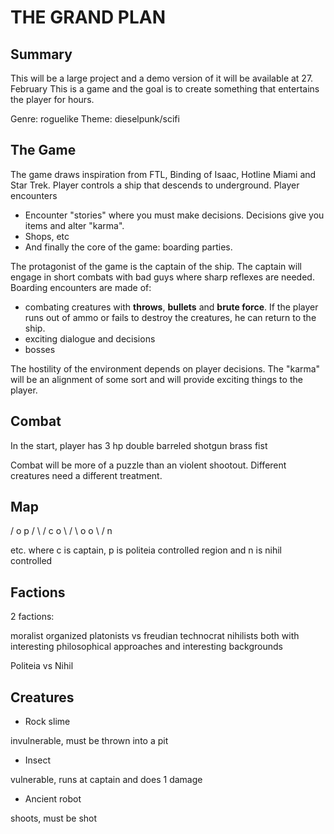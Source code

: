 * THE GRAND PLAN

** Summary

   This will be a large project and a demo version of it will be available at 27. February
   This is a game and the goal is to create something that entertains the player for hours.

   Genre: roguelike
   Theme: dieselpunk/scifi
   
   
   
** The Game

   The game draws inspiration from FTL, Binding of Isaac, Hotline Miami and Star Trek. Player controls a ship that descends to underground.
   Player encounters

   * Encounter "stories" where you must make decisions. Decisions give you items and alter "karma".
   * Shops, etc
   * And finally the core of the game: boarding parties.

   The protagonist of the game is the captain of the ship. The captain will engage in short combats with bad guys where
   sharp reflexes are needed. Boarding encounters are made of:

   * combating creatures with *throws*, *bullets* and *brute force*. If the player runs out of ammo or fails to destroy the creatures,
     he can return to the ship.
   * exciting dialogue and decisions
   * bosses

   The hostility of the environment depends on player decisions. The "karma" will be an alignment of some sort and will provide exciting things to the player.

** Combat
   In the start, player has
   3 hp
   double barreled shotgun
   brass fist
   
   Combat will be more of a puzzle than an violent shootout. Different creatures need a different treatment.
** Map
      /
     o   p
    / \ /
   c   o
    \ / \
     o   o
      \ /
       n

 etc.
where c is captain, p is politeia controlled region and n is nihil controlled
 
 
** Factions

   2 factions:

   moralist organized platonists vs freudian technocrat nihilists
   both with interesting philosophical approaches and interesting backgrounds

   Politeia vs Nihil
   
   
   
** Creatures

   * Rock slime
   
   invulnerable, must be thrown into a pit

   * Insect

   vulnerable, runs at captain and does 1 damage

   * Ancient robot

   shoots, must be shot
   
